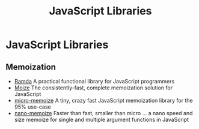 #+title: JavaScript Libraries

* JavaScript Libraries

** Memoization

+ [[https://ramdajs.com/][Ramda]] A practical functional library for JavaScript programmers
+ [[https://github.com/planttheidea/moize][Moize]] The consistently-fast, complete memoization solution for JavaScript
+ [[https://github.com/planttheidea/micro-memoize][micro-memoize]] A tiny, crazy fast JavaScript memoization library for the 95%
  use-case
+ [[https://github.com/anywhichway/nano-memoize][nano-memoize]] Faster than fast, smaller than micro ... a nano speed and size
  memoize for single and multiple argument functions in JavaScript

